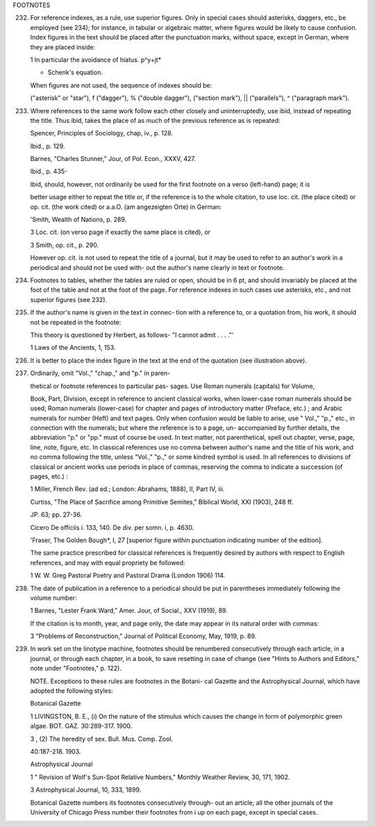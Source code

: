 FOOTNOTES

232. For reference indexes, as a rule, use superior figures.  Only in special cases should asterisks, daggers, etc., be employed (see 234); for instance, in tabular or algebraic matter, where figures would be likely to cause confusion. Index figures in the text should be placed after the punctuation marks, without space, except in German, where they are placed inside:

     1 In particular the avoidance of hiatus.  p^y+jt*

     * Schenk's equation.

     When figures are not used, the sequence of indexes should be:

     ("asterisk" or "star"), f ("dagger"), % ("double dagger"), ("section mark"), || ("parallels"), ^ ("paragraph mark").

233. Where references to the same work follow each other closely and uninterruptedly, use ibid, instead of repeating the title. Thus ibid, takes the place of as much of the previous reference as is repeated:

     Spencer, Principles of Sociology, chap, iv., p. 128.

     Ibid., p. 129.

     Barnes, "Charles Stunner," Jour, of Pol. Econ., XXXV, 427.

     Ibid., p. 435-

     Ibid, should, however, not ordinarily be used for the first footnote on a verso (left-hand) page; it is


     better usage either to repeat the title or, if the reference is to the whole citation, to use loc. cit.  (the place cited) or op. cit. (the work cited) or a.a.O. (am angezeigten Orte) in German:

     'Smith, Wealth of Nations, p. 289.

     3 Loc. cit. (on verso page if exactly the same place is cited), or

     3 Smith, op. cit., p. 290.

     However op. cit. is not used to repeat the title of a journal, but it may be used to refer to an author's work in a periodical and should not be used with- out the author's name clearly in text or footnote.

234. Footnotes to tables, whether the tables are ruled or open, should be in 6 pt, and should invariably be placed at the foot of the table and not at the foot of the page. For reference indexes in such cases use asterisks, etc., and not superior figures (see 232).

235. If the author's name is given in the text in connec- tion with a reference to, or a quotation from, his work, it should not be repeated in the footnote:

     This theory is questioned by Herbert, as follows- "I cannot admit . . . ."'

     1 Laws of the Ancients, 1, 153.

236. It is better to place the index figure in the text at the end of the quotation (see illustration above).

237. Ordinarily, omit "Vol.," "chap.," and "p." in paren-

     thetical or footnote references to particular pas- sages. Use Roman numerals (capitals) for Volume,

     Book, Part, Division, except in reference to ancient classical works, when lower-case roman numerals should be used; Roman numerals (lower-case) for chapter and pages of introductory matter (Preface, etc.) ; and Arabic numerals for number (Heft) and text pages. Only when confusion would be liable to arise, use " Vol.," "p.," etc., in connection with the numerals; but where the reference is to a page, un- accompanied by further details, the abbreviation "p." or "pp." must of course be used. In text matter, not parenthetical, spell out chapter, verse, page, line, note, figure, etc. In classical references use no comma between author's name and the title of his work, and no comma following the title, unless "Vol.," "p.," or some kindred symbol is used. In all references to divisions of classical or ancient works use periods in place of commas, reserving the comma to indicate a succession (of pages, etc.) :

     1 Miller, French Rev. (ad ed.; London: Abrahams, 1888), II, Part IV, iii.

     Curtiss, "The Place of Sacrifice among Primitive Semites," Biblical World, XXI (1903), 248 ff.

     JP. 63; pp. 27-36.

     Cicero De officiis i. 133, 140.  De div. per somn. i, p. 4630.

     'Fraser, The Golden Bough*, I, 27 [superior figure within punctuation indicating number of the edition].

     The same practice prescribed for classical references is frequently desired by authors with respect to English references, and may with equal propriety be followed:

     1 W. W. Greg Pastoral Poetry and Pastoral Drama (London 1906) 114.

238. The date of publication in a reference to a periodical should be put in parentheses immediately following the volume number:

     1 Barnes, "Lester Frank Ward," Amer. Jour, of Social., XXV (1919), 89.

     If the citation is to month, year, and page only, the date may appear in its natural order with commas:

     3 "Problems of Reconstruction," Journal of Political Economy, May, 1919, p. 89.

239. In work set on the linotype machine, footnotes should be renumbered consecutively through each article, in a journal, or through each chapter, in a book, to save resetting in case of change (see "Hints to Authors and Editors," note under "Footnotes," p. 122).

     NOTE. Exceptions to these rules are footnotes in the Botani- cal Gazette and the Astrophysical Journal, which have adopted the following styles:

     Botanical Gazette

     1 LIVINGSTON, B. E., (i) On the nature of the stimulus which causes the change in form of polymorphic green algae. BOT.  GAZ. 30:289-317. 1900.

     3 , (2) The heredity of sex. Bull. Mus. Comp. Zool.

     40:187-218. 1903.

     Astrophysical Journal

     1 " Revision of Wolf's Sun-Spot Relative Numbers," Monthly Weather Review, 30, 171, 1902.

     3 Astrophysical Journal, 10, 333, 1899.

     Botanical Gazette numbers its footnotes consecutively through- out an article; all the other journals of the University of Chicago Press number their footnotes from i up on each page, except in special cases.
